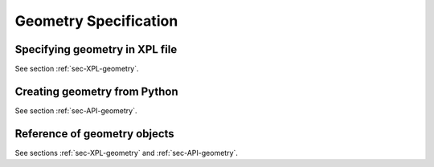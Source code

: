 .. _sec-geometry:

**********************
Geometry Specification
**********************

Specifying geometry in XPL file
===============================

See section :ref:`sec-XPL-geometry`.


Creating geometry from Python
=============================

See section :ref:`sec-API-geometry`.


Reference of geometry objects
=============================

See sections :ref:`sec-XPL-geometry` and :ref:`sec-API-geometry`.
